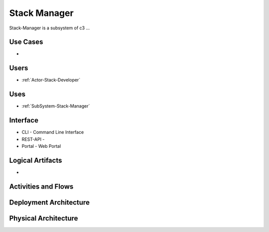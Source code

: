 .. _SubSystem-Stack-Manager:

Stack Manager
=============

Stack-Manager is a subsystem of c3 ...

Use Cases
---------

*

.. image:: UseCases.png

Users
-----

* :ref:`Actor-Stack-Developer`

.. image:: UserInteraction.png

Uses
----

* :ref:`SubSystem-Stack-Manager`

Interface
---------

* CLI - Command Line Interface
* REST-API -
* Portal - Web Portal

Logical Artifacts
-----------------

*

.. image:: Logical.png

Activities and Flows
--------------------

.. image::  Process.png

Deployment Architecture
-----------------------

.. image:: Deployment.png

Physical Architecture
---------------------

.. image:: Physical.png

